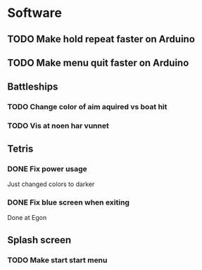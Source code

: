 * Software
** TODO Make hold repeat faster on Arduino
** TODO Make menu quit faster on Arduino
** Battleships
*** TODO Change color of aim aquired vs boat hit
*** TODO Vis at noen har vunnet
** Tetris
*** DONE Fix power usage
	CLOSED: [2018-08-14 Tue 17:42]
Just changed colors to darker
*** DONE Fix blue screen when exiting
	CLOSED: [2018-08-14 Tue 17:39]
Done at Egon
** Splash screen
*** TODO Make start start menu
